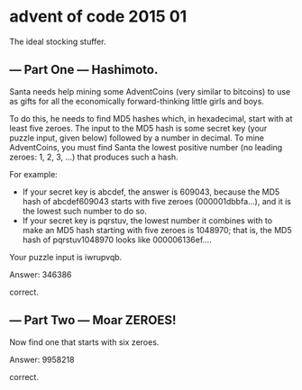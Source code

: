 * advent of code 2015 01

The ideal stocking stuffer.

** --- Part One --- Hashimoto.

Santa needs help mining some AdventCoins (very similar to bitcoins) to use as gifts for all the economically forward-thinking little girls and boys.

To do this, he needs to find MD5 hashes which, in hexadecimal, start with at least five zeroes. The input to the MD5 hash is some secret key (your puzzle input, given below) followed by a number in decimal. To mine AdventCoins, you must find Santa the lowest positive number (no leading zeroes: 1, 2, 3, ...) that produces such a hash.

For example:

- If your secret key is abcdef, the answer is 609043, because the MD5 hash of abcdef609043 starts with five zeroes (000001dbbfa...), and it is the lowest such number to do so.
- If your secret key is pqrstuv, the lowest number it combines with to make an MD5 hash starting with five zeroes is 1048970; that is, the MD5 hash of pqrstuv1048970 looks like 000006136ef....

Your puzzle input is iwrupvqb.

Answer: 346386

correct.

** --- Part Two --- Moar ZEROES!

Now find one that starts with six zeroes.

Answer: 9958218

correct.
